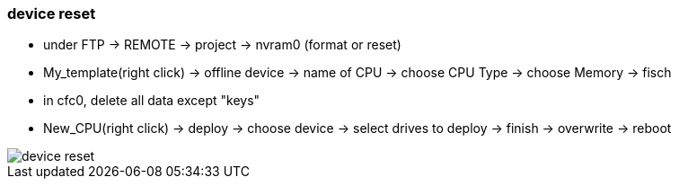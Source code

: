 === device reset

- under FTP -> REMOTE -> project -> nvram0 (format or reset)
- My_template(right click) -> offline device -> name of CPU -> choose CPU Type -> choose Memory -> fisch
- in cfc0, delete all data except "keys"
- New_CPU(right click) -> deploy -> choose device -> select drives to deploy -> finish -> overwrite -> reboot

image::device_reset.gif[]
